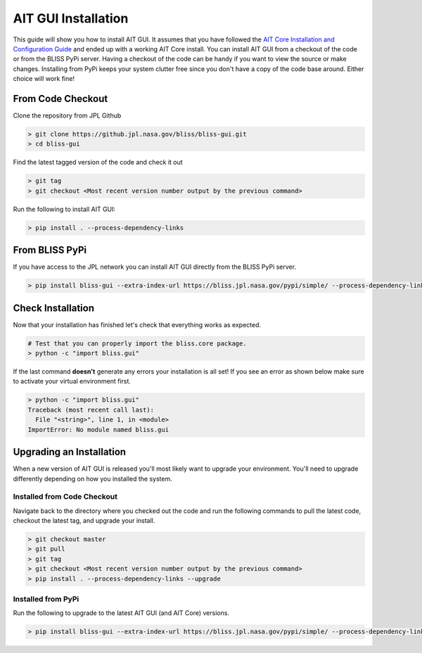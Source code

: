 AIT GUI Installation
====================

This guide will show you how to install AIT GUI. It assumes that you have followed the `AIT Core Installation and Configuration Guide <https://github.jpl.nasa.gov/pages/bliss/bliss-core/installation.html>`_ and ended up with a working AIT Core install. You can install AIT GUI from a checkout of the code or from the BLISS PyPi server. Having a checkout of the code can be handy if you want to view the source or make changes. Installing from PyPi keeps your system clutter free since you don't have a copy of the code base around. Either choice will work fine!

From Code Checkout
------------------

Clone the repository from JPL Github

.. code-block:: bash

   > git clone https://github.jpl.nasa.gov/bliss/bliss-gui.git
   > cd bliss-gui

Find the latest tagged version of the code and check it out

.. code-block:: bash

   > git tag
   > git checkout <Most recent version number output by the previous command>

Run the following to install AIT GUI:

.. code-block:: bash

   > pip install . --process-dependency-links

From BLISS PyPi
---------------

If you have access to the JPL network you can install AIT GUI directly from the BLISS PyPi server.

.. code-block:: bash

   > pip install bliss-gui --extra-index-url https://bliss.jpl.nasa.gov/pypi/simple/ --process-dependency-links

Check Installation
------------------

Now that your installation has finished let's check that everything works as expected.

.. code-block:: bash

   # Test that you can properly import the bliss.core package.
   > python -c "import bliss.gui"

If the last command **doesn't** generate any errors your installation is all set! If you see an error as shown below make sure to activate your virtual environment first.

.. code-block:: bash

   > python -c "import bliss.gui"
   Traceback (most recent call last):
     File "<string>", line 1, in <module>
   ImportError: No module named bliss.gui

Upgrading an Installation
-------------------------

When a new version of AIT GUI is released you'll most likely want to upgrade your environment. You'll need to upgrade differently depending on how you installed the system.

Installed from Code Checkout
^^^^^^^^^^^^^^^^^^^^^^^^^^^^

Navigate back to the directory where you checked out the code and run the following commands to pull the latest code, checkout the latest tag, and upgrade your install.

.. code-block:: bash

   > git checkout master
   > git pull
   > git tag
   > git checkout <Most recent version number output by the previous command>
   > pip install . --process-dependency-links --upgrade

Installed from PyPi
^^^^^^^^^^^^^^^^^^^

Run the following to upgrade to the latest AIT GUI (and AIT Core) versions.

.. code-block:: bash

   > pip install bliss-gui --extra-index-url https://bliss.jpl.nasa.gov/pypi/simple/ --process-dependency-links --upgrade
